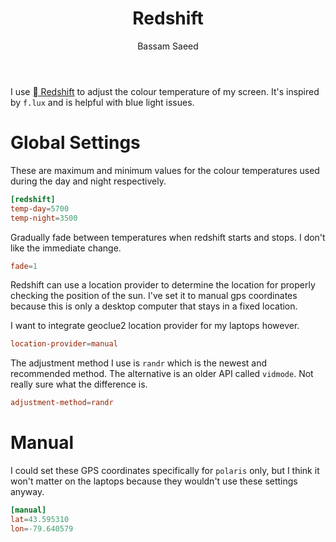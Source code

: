 #+TITLE: Redshift
#+AUTHOR: Bassam Saeed
#+PROPERTY: header-args+ :mkdirp yes
#+PROPERTY: header-args+ :tangle ~/.config/redshift/redshift.conf

I use [[https://github.com/jonls/redshift][  Redshift]] to adjust the colour temperature of my screen. It's
inspired by ~f.lux~ and is helpful with blue light issues.

* Global Settings
  These are maximum and minimum values for the colour temperatures
  used during the day and night respectively.

  #+begin_src conf
    [redshift]
    temp-day=5700
    temp-night=3500
  #+end_src

  Gradually fade between temperatures when redshift starts and
  stops. I don't like the immediate change.

  #+begin_src conf
    fade=1
  #+end_src

  Redshift can use a location provider to determine the location for
  properly checking the position of the sun. I've set it to manual gps
  coordinates because this is only a desktop computer that stays in a
  fixed location.

  I want to integrate geoclue2 location provider for my laptops
  however.

  #+begin_src conf
    location-provider=manual
  #+end_src

  The adjustment method I use is ~randr~ which is the newest and
  recommended method. The alternative is an older API called
  ~vidmode~. Not really sure what the difference is.

  #+begin_src conf
    adjustment-method=randr
  #+end_src
* Manual
  I could set these GPS coordinates specifically for ~polaris~ only, but
  I think it won't matter on the laptops because they wouldn't use
  these settings anyway.

  #+begin_src conf
    [manual]
    lat=43.595310
    lon=-79.640579
  #+end_src
